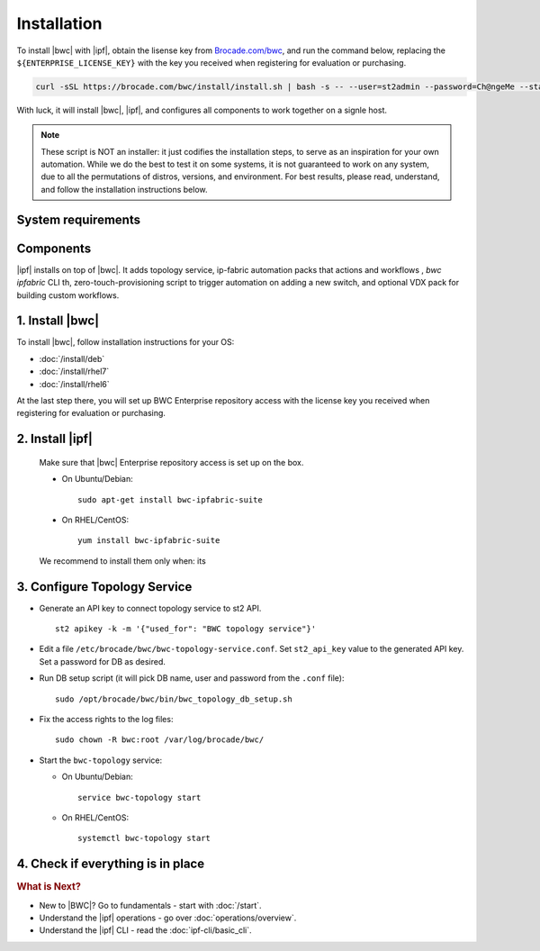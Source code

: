 Installation
============

To install |bwc| with |ipf|, obtain the lisense key from `Brocade.com/bwc <https://www.brocade.com/bwc>`_, and
run the command below, replacing the ``${ENTERPRISE_LICENSE_KEY}`` with the
key you received when registering for evaluation or purchasing.

.. code-block:: bash

  curl -sSL https://brocade.com/bwc/install/install.sh | bash -s -- --user=st2admin --password=Ch@ngeMe --staging --unstable --suite=bwc-ipfabric-suite --license=${ENTERPRISE_LICENSE_KEY}

.. TODO:: Doesn't work yet, for now please use this for testing:

  .. code-block:: bash

    wget https://stackstorm.com/bwc/install.sh && chmod +x install.sh

    ./install.sh --user=st2admin --password=Ch@ngeMe --staging --unstable --license=8a33..

    curl -SsL https://stackstorm.com/bwc/install-suite.sh |  bash -s -- --user=st2admin --password=Ch@ngeMe --staging --unstable --suite=bwc-ipfabric-suite --license=8a33..

With luck, it will install |bwc|, |ipf|, and configures all components
to work together on a signle host.

.. note:: These script is NOT an installer: it just codifies the installation steps, to serve
  as an inspiration for your own automation. While we do the best to test it on some systems,
  it is not guaranteed to work on any system, due to all the permutations of distros, versions, and environment. For best results, please read, understand, and follow the
  installation instructions below.


System requirements
-------------------

Components
----------
|ipf| installs on top of |bwc|. It adds topology service, ip-fabric automation packs
that actions and workflows , `bwc ipfabric` CLI th, zero-touch-provisioning script
to trigger automation on adding a new switch, and optional VDX pack for building custom workflows.


1. Install |bwc|
----------------

To install |bwc|, follow installation instructions for your OS:

* :doc:`/install/deb`
* :doc:`/install/rhel7`
* :doc:`/install/rhel6`

At the last step there, you will set up BWC Enterprise repository access
with the license key you received when registering for evaluation or purchasing.


2. Install |ipf|
----------------
  Make sure that |bwc| Enterprise repository access is set up on the box.



  * On Ubuntu/Debian: ::

      sudo apt-get install bwc-ipfabric-suite

  * On RHEL/CentOS: ::

      yum install bwc-ipfabric-suite

  We recommend to install them only when: its

3. Configure Topology Service
-----------------------------

* Generate an API key to connect topology service to st2 API. ::

    st2 apikey -k -m '{"used_for": "BWC topology service"}'

* Edit a file ``/etc/brocade/bwc/bwc-topology-service.conf``. Set ``st2_api_key`` value to
  the generated API key. Set a password for DB as desired.

* Run DB setup script (it will pick DB name, user and password from the ``.conf`` file): ::

    sudo /opt/brocade/bwc/bin/bwc_topology_db_setup.sh

* Fix the access rights to the log files: ::

    sudo chown -R bwc:root /var/log/brocade/bwc/

.. dz: this is quite unusual step, why??

* Start the ``bwc-topology`` service:

  * On Ubuntu/Debian: ::

      service bwc-topology start

  * On RHEL/CentOS: ::

      systemctl bwc-topology start


4. Check if everything is in place
----------------------------------

.. TODO:: add some basic BWC commands

.. rubric:: What is Next?

* New to |BWC|? Go to fundamentals - start with :doc:`/start`.
* Understand the |ipf| operations - go over :doc:`operations/overview`.
* Understand the |ipf| CLI - read the :doc:`ipf-cli/basic_cli`.
